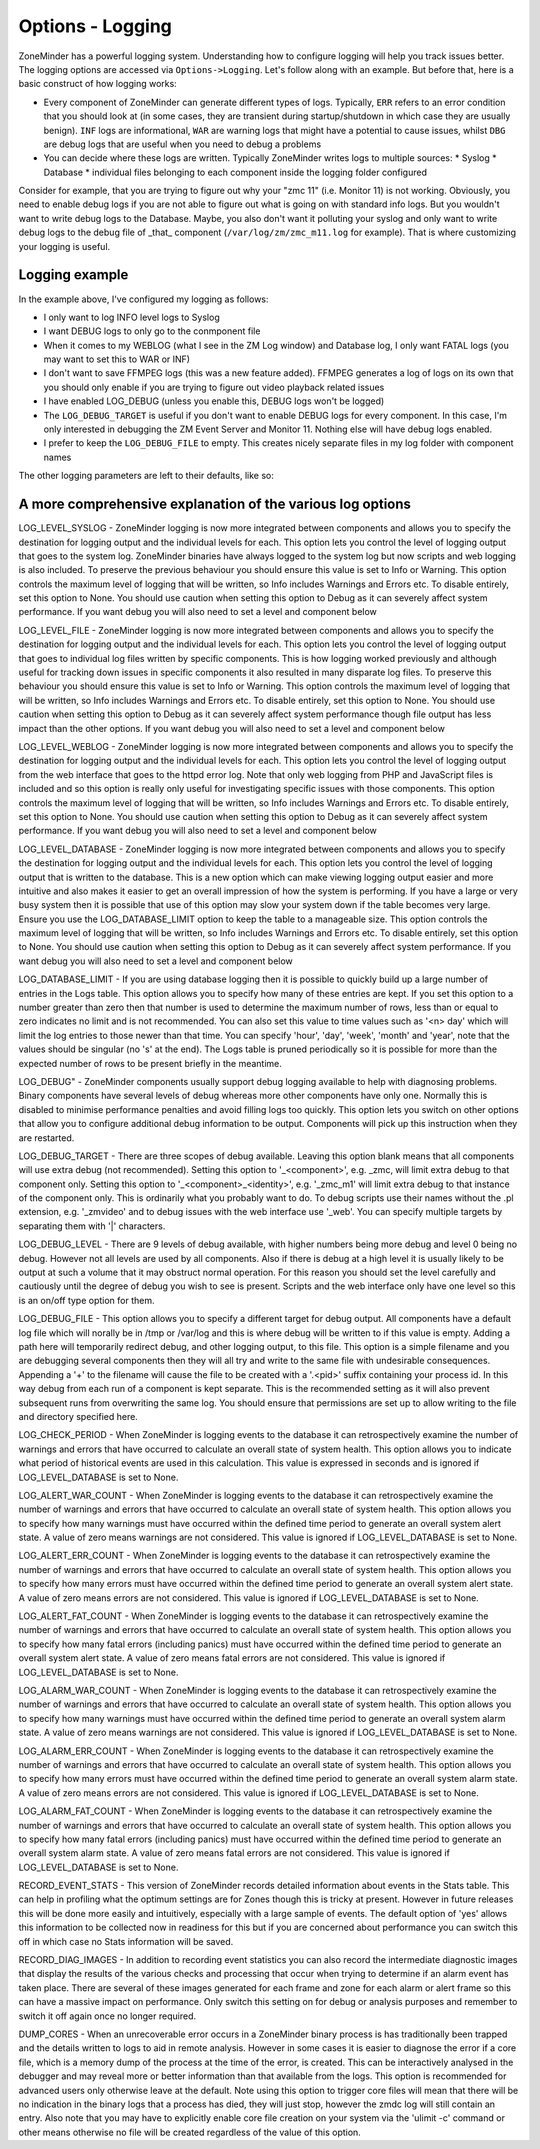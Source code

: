 Options - Logging
-----------------

ZoneMinder has a powerful logging system. Understanding how to configure logging will help you track issues better. The logging options are accessed via ``Options->Logging``. Let's follow along with an example. But before that, here is a basic construct of how logging works:

* Every component of ZoneMinder can generate different types of logs. Typically, ``ERR`` refers to an error condition that you should look at (in some cases, they are transient during startup/shutdown in which case they are usually benign). ``INF`` logs are informational, ``WAR`` are warning logs that might have a potential to cause issues, whilst ``DBG`` are debug logs that are useful when you need to debug a problems
* You can decide where these logs are written. Typically ZoneMinder writes logs to multiple sources:
  * Syslog 
  * Database
  * individual files belonging to each component inside the logging folder configured

Consider for example, that you are trying to figure out why your "zmc 11" (i.e. Monitor 11) is not working. Obviously, you need to enable debug logs if you are not able to figure out what is going on with standard info logs. But you wouldn't want to write debug logs to the Database. Maybe, you also don't want it polluting your syslog and only want to write debug logs to the debug file of _that_ component (``/var/log/zm/zmc_m11.log`` for example). That is where customizing your logging is useful.

Logging example
~~~~~~~~~~~~~~~~~

.. image:: images/Options_Logging_A.png

In the example above, I've configured my logging as follows:

* I only want to log INFO level logs to Syslog
* I want DEBUG logs to only go to the conmponent file
* When it comes to my WEBLOG (what I see in the ZM Log window) and Database log, I only want FATAL logs (you may want to set this to WAR or INF)
* I don't want to save FFMPEG logs (this was a new feature added). FFMPEG generates a log of logs on its own that you should only enable if you are trying to figure out video playback related issues
* I have enabled LOG_DEBUG (unless you enable this, DEBUG logs won't be logged)
* The ``LOG_DEBUG_TARGET`` is useful if you don't want to enable DEBUG logs for every component. In this case, I'm only interested in debugging the ZM Event Server and Monitor 11. Nothing else will have debug logs enabled.
* I prefer to keep the ``LOG_DEBUG_FILE`` to empty. This creates nicely separate files in my log folder with component names

The other logging parameters are left to their defaults, like so:

.. image:: images/Options_Logging_B.png


A more comprehensive explanation of the various log options
~~~~~~~~~~~~~~~~~~~~~~~~~~~~~~~~~~~~~~~~~~~~~~~~~~~~~~~~~~~~~~~
LOG_LEVEL_SYSLOG - ZoneMinder logging is now more integrated between components and allows you to specify the destination for logging output and the individual levels for each. This option lets you control the level of logging output that goes to the system log. ZoneMinder binaries have always logged to the system log but now scripts and web logging is also included. To preserve the previous behaviour you should ensure this value is set to Info or Warning. This option controls the maximum level of logging that will be written, so Info includes Warnings and Errors etc. To disable entirely, set this option to None. You should use caution when setting this option to Debug as it can severely affect system performance. If you want debug you will also need to set a level and component below

LOG_LEVEL_FILE - ZoneMinder logging is now more integrated between components and allows you to specify the destination for logging output and the individual levels for each. This option lets you control the level of logging output that goes to individual log files written by specific components. This is how logging worked previously and although useful for tracking down issues in specific components it also resulted in many disparate log files. To preserve this behaviour you should ensure this value is set to Info or Warning. This option controls the maximum level of logging that will be written, so Info includes Warnings and Errors etc. To disable entirely, set this option to None. You should use caution when setting this option to Debug as it can severely affect system performance though file output has less impact than the other options. If you want debug you will also need to set a level and component below

LOG_LEVEL_WEBLOG - ZoneMinder logging is now more integrated between components and allows you to specify the destination for logging output and the individual levels for each. This option lets you control the level of logging output from the web interface that goes to the httpd error log. Note that only web logging from PHP and JavaScript files is included and so this option is really only useful for investigating specific issues with those components. This option controls the maximum level of logging that will be written, so Info includes Warnings and Errors etc. To disable entirely, set this option to None. You should use caution when setting this option to Debug as it can severely affect system performance. If you want debug you will also need to set a level and component below

LOG_LEVEL_DATABASE - ZoneMinder logging is now more integrated between components and allows you to specify the destination for logging output and the individual levels for each. This option lets you control the level of logging output that is written to the database. This is a new option which can make viewing logging output easier and more intuitive and also makes it easier to get an overall impression of how the system is performing. If you have a large or very busy system then it is possible that use of this option may slow your system down if the table becomes very large. Ensure you use the LOG_DATABASE_LIMIT option to keep the table to a manageable size. This option controls the maximum level of logging that will be written, so Info includes Warnings and Errors etc. To disable entirely, set this option to None. You should use caution when setting this option to Debug as it can severely affect system performance. If you want debug you will also need to set a level and component below

LOG_DATABASE_LIMIT - If you are using database logging then it is possible to quickly build up a large number of entries in the Logs table. This option allows you to specify how many of these entries are kept. If you set this option to a number greater than zero then that number is used to determine the maximum number of rows, less than or equal to zero indicates no limit and is not recommended. You can also set this value to time values such as '<n> day' which will limit the log entries to those newer than that time. You can specify 'hour', 'day', 'week', 'month' and 'year', note that the values should be singular (no 's' at the end). The Logs table is pruned periodically so it is possible for more than the expected number of rows to be present briefly in the meantime.

LOG_DEBUG" - ZoneMinder components usually support debug logging available to help with diagnosing problems. Binary components have several levels of debug whereas more other components have only one. Normally this is disabled to minimise performance penalties and avoid filling logs too quickly. This option lets you switch on other options that allow you to configure additional debug information to be output. Components will pick up this instruction when they are restarted.

LOG_DEBUG_TARGET - There are three scopes of debug available. Leaving this option blank means that all components will use extra debug (not recommended). Setting this option to '_<component>', e.g. _zmc, will limit extra debug to that component only. Setting this option to '_<component>_<identity>', e.g. '_zmc_m1' will limit extra debug to that instance of the component only. This is ordinarily what you probably want to do. To debug scripts use their names without the .pl extension, e.g. '_zmvideo' and to debug issues with the web interface use '_web'. You can specify multiple targets by separating them with '|' characters.

LOG_DEBUG_LEVEL - There are 9 levels of debug available, with higher numbers being more debug and level 0 being no debug. However not all levels are used by all components. Also if there is debug at a high level it is usually likely to be output at such a volume that it may obstruct normal operation. For this reason you should set the level carefully and cautiously until the degree of debug you wish to see is present. Scripts and the web interface only have one level so this is an on/off type option for them.

LOG_DEBUG_FILE - This option allows you to specify a different target for debug output. All components have a default log file which will norally be in /tmp or /var/log and this is where debug will be written to if this value is empty. Adding a path here will temporarily redirect debug, and other logging output, to this file. This option is a simple filename and you are debugging several components then they will all try and write to the same file with undesirable consequences. Appending a '+' to the filename will cause the file to be created with a '.<pid>' suffix containing your process id. In this way debug from each run of a component is kept separate. This is the recommended setting as it will also prevent subsequent runs from overwriting the same log. You should ensure that permissions are set up to allow writing to the file and directory specified here.

LOG_CHECK_PERIOD - When ZoneMinder is logging events to the database it can retrospectively examine the number of warnings and errors that have occurred to calculate an overall state of system health. This option allows you to indicate what period of historical events are used in this calculation. This value is expressed in seconds and is ignored if LOG_LEVEL_DATABASE is set to None.

LOG_ALERT_WAR_COUNT - When ZoneMinder is logging events to the database it can retrospectively examine the number of warnings and errors that have occurred to calculate an overall state of system health. This option allows you to specify how many warnings must have occurred within the defined time period to generate an overall system alert state. A value of zero means warnings are not considered. This value is ignored if LOG_LEVEL_DATABASE is set to None.

LOG_ALERT_ERR_COUNT - When ZoneMinder is logging events to the database it can retrospectively examine the number of warnings and errors that have occurred to calculate an overall state of system health. This option allows you to specify how many errors must have occurred within the defined time period to generate an overall system alert state. A value of zero means errors are not considered. This value is ignored if LOG_LEVEL_DATABASE is set to None.

LOG_ALERT_FAT_COUNT - When ZoneMinder is logging events to the database it can retrospectively examine the number of warnings and errors that have occurred to calculate an overall state of system health. This option allows you to specify how many fatal errors (including panics) must have occurred within the defined time period to generate an overall system alert state. A value of zero means fatal errors are not considered. This value is ignored if LOG_LEVEL_DATABASE is set to None.

LOG_ALARM_WAR_COUNT - When ZoneMinder is logging events to the database it can retrospectively examine the number of warnings and errors that have occurred to calculate an overall state of system health. This option allows you to specify how many warnings must have occurred within the defined time period to generate an overall system alarm state. A value of zero means warnings are not considered. This value is ignored if LOG_LEVEL_DATABASE is set to None.

LOG_ALARM_ERR_COUNT - When ZoneMinder is logging events to the database it can retrospectively examine the number of warnings and errors that have occurred to calculate an overall state of system health. This option allows you to specify how many errors must have occurred within the defined time period to generate an overall system alarm state. A value of zero means errors are not considered. This value is ignored if LOG_LEVEL_DATABASE is set to None.

LOG_ALARM_FAT_COUNT - When ZoneMinder is logging events to the database it can retrospectively examine the number of warnings and errors that have occurred to calculate an overall state of system health. This option allows you to specify how many fatal errors (including panics) must have occurred within the defined time period to generate an overall system alarm state. A value of zero means fatal errors are not considered. This value is ignored if LOG_LEVEL_DATABASE is set to None.

RECORD_EVENT_STATS - This version of ZoneMinder records detailed information about events in the Stats table. This can help in profiling what the optimum settings are for Zones though this is tricky at present. However in future releases this will be done more easily and intuitively, especially with a large sample of events. The default option of 'yes' allows this information to be collected now in readiness for this but if you are concerned about performance you can switch this off in which case no Stats information will be saved.

RECORD_DIAG_IMAGES - In addition to recording event statistics you can also record the intermediate diagnostic images that display the results of the various checks and processing that occur when trying to determine if an alarm event has taken place. There are several of these images generated for each frame and zone for each alarm or alert frame so this can have a massive impact on performance. Only switch this setting on for debug or analysis purposes and remember to switch it off again once no longer required.

DUMP_CORES - When an unrecoverable error occurs in a ZoneMinder binary process is has traditionally been trapped and the details written to logs to aid in remote analysis. However in some cases it is easier to diagnose the error if a core file, which is a memory dump of the process at the time of the error, is created. This can be interactively analysed in the debugger and may reveal more or better information than that available from the logs. This option is recommended for advanced users only otherwise leave at the default. Note using this option to trigger core files will mean that there will be no indication in the binary logs that a process has died, they will just stop, however the zmdc log will still contain an entry. Also note that you may have to explicitly enable core file creation on your system via the 'ulimit -c' command or other means otherwise no file will be created regardless of the value of this option.
